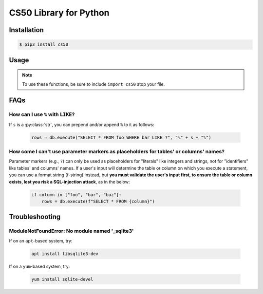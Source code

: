 .. default-domain:: py
.. highlight:: python

============================
CS50 Library for Python
============================

Installation
============

.. code-block:: bash

    $ pip3 install cs50

Usage
=====

.. note::
    To use these functions, be sure to include ``import cs50`` atop your file.


.. function:: cs50.get_float(prompt)

    :param prompt: the :py:class:`str` with which to prompt the user for input

    :returns: the :py:class:`float` equivalent to the line read from stdin as precisely as possible, or `None` on error

    Prompts user for a line of text from standard input and returns the equivalent :py:class:`float`;
    if text does not represent a floating-point value or would cause overflow or underflow, user is reprompted.

    Example usage::

        f = get_float("Input a floating-point number: ")


.. function:: cs50.get_int(prompt)

    :param prompt: the :py:class:`str` with which to prompt the user for input

    :returns: the :py:class:`int` equivalent to the line read from stdin, or `None` on error

    Prompts user for a line of text from standard input and returns the equivalent :py:class:`int`;
    if text does not represent an integer, user is reprompted.

    Example usage::

        f = get_int("Input an integer: ")


.. function:: cs50.get_string(prompt)

    :param prompt: the :py:class:`str` with which to prompt the user for input

    :returns: the read line as a string sans line endings, or `None` on EOF.

    Prompts user for a line of text from standard input and returns it as a :py:class:`str`,
    sans trailing line ending. Supports CR (``\r``), LF (``\n``), and CRLF (``\r\n``) as line
    endings.

    Example usage::

        s = get_string("Input a string: ")


.. function:: cs50.SQL(url)

    :param url: a :py:class:`str` that indicates database dialect and connection arguments

    :returns: a :py:class:`cs50.SQL` object that represents a connection to a database

    Example usage::

        db = cs50.SQL("sqlite:///file.db")  # For SQLite, file.db must exist
        db = cs50.SQL("mysql://username:password@host:port/database")  # For MySQL
        db = cs50.SQL("postgres://username:password@host:port/database")  # For PostgreSQL


.. function:: cs50.SQL.execute(sql, *args, **kwargs)

    :param sql: a :py:class:`str` that represents a single SQL statement, possibly with `parameter markers <https://www.python.org/dev/peps/pep-0249/#paramstyle>`_, with or without a trailing semicolon
    :param \*args: zero or more positional arguments with which any parameter markers should be substituted
    :param \*\*kwargs: zero or more named arguments with which any parameter markers should be substituted

    Any argument whose value is a :py:class:`list` or :py:class:`tuple` of other values is converted to a comma-separated list of those values, formatted for SQL's ``IN`` operator.

    :returns: for ``SELECT``, a :py:class:`list` of :py:class:`dict` objects, each of which represents a row in the result set; for INSERTs, the primary key of a newly inserted row (or ``None`` if none); for ``UPDATE``, the number of rows updated; for ``DELETE``, the number of rows deleted; for ``CREATE``, ``True`` on success or ``False`` on failure; on integrity errors, a :py:class:`ValueError` is raised, on other errors, a :py:class:`RuntimeError` is raised

    Example usage::

        import cs50

        db = cs50.SQL("sqlite:///file.db")

        rows = db.execute("SELECT * FROM foo")

        rows = db.execute("SELECT * FROM foo WHERE bar = ? AND baz = ?", 1, 2)
        rows = db.execute("SELECT * FROM foo WHERE bar IN (?) AND baz IN (?)", [1, 2], [3, 4])

        rows = db.execute("SELECT * FROM foo WHERE bar = :bar AND baz = :baz", bar=1, baz=2)
        rows = db.execute("SELECT * FROM foo WHERE bar IN (:bar) AND baz IN (:baz)", bar=[1, 2], baz=[3, 4])

        id = db.execute("INSERT INTO foo (bar, baz) VALUES(?, ?)", 1, 2)
        id = db.execute("INSERT INTO foo (bar, baz) VALUES(:bar, :baz)", bar=1, baz=2)

        n = db.execute("UPDATE foo SET bar = ?, baz = ?", 1, 2)
        n = db.execute("UPDATE foo SET bar = :bar, baz = :baz", bar=1, baz=2)

        n = db.execute("DELETE FROM foo WHERE bar = ? AND baz = ?", 1, 2)
        n = db.execute("DELETE FROM foo WHERE bar = :bar AND baz = :baz", bar=1, baz=2)

FAQs
====

How can I use ``%`` with ``LIKE``?
----------------------------------

If ``s`` is a :py:class:`str`, you can prepend and/or append ``%`` to it as follows:

    .. code-block::

        rows = db.execute("SELECT * FROM foo WHERE bar LIKE ?", "%" + s + "%")

How come I can't use parameter markers as placeholders for tables' or columns' names?
-------------------------------------------------------------------------------------

Parameter markers (e.g., ``?``) can only be used as placeholders for "literals" like integers and strings, not for "identifiers" like tables' and columns' names. If a user's input will determine the table or column on which you execute a statement, you can use a format string (f-string) instead, but **you must validate the user's input first, to ensure the table or column exists, lest you risk a SQL-injection attack**, as in the below:

    .. code-block::

        if column in ["foo", "bar", "baz"]:
            rows = db.execute(f"SELECT * FROM {column}")

Troubleshooting
===============

ModuleNotFoundError: No module named '_sqlite3'
-----------------------------------------------

If on an ``apt``-based system, try:

    .. code-block::

        apt install libsqlite3-dev

If on a ``yum``-based system, try:

    .. code-block::

        yum install sqlite-devel
